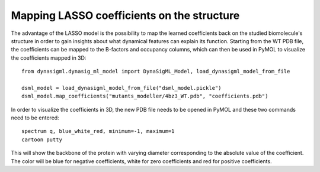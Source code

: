 Mapping LASSO coefficients on the structure
===========================================

The advantage of the LASSO model is the possibility to map the learned coefficients back on the studied biomolecule's
structure in order to gain insights about what dynamical features can explain its function. Starting from the
WT PDB file, the coefficients can be mapped to the B-factors and occupancy columns, which can then be used in
PyMOL to visualize the coefficients mapped in 3D::

    from dynasigml.dynasig_ml_model import DynaSigML_Model, load_dynasigml_model_from_file

    dsml_model = load_dynasigml_model_from_file("dsml_model.pickle")
    dsml_model.map_coefficients("mutants_modeller/4bz3_WT.pdb", "coefficients.pdb")

In order to visualize the coefficients in 3D, the new PDB file needs to be opened in PyMOL and these two commands
need to be entered::

    spectrum q, blue_white_red, minimum=-1, maximum=1
    cartoon putty

This will show the backbone of the protein with varying diameter corresponding to the absolute value of the
coefficient. The color will be blue for negative coefficients, white for zero coefficients and red for positive
coefficients.